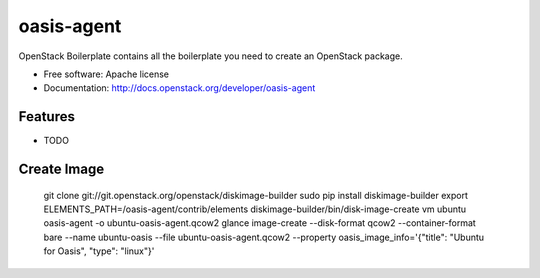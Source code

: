 ===============================
oasis-agent
===============================

OpenStack Boilerplate contains all the boilerplate you need to create an OpenStack package.

* Free software: Apache license
* Documentation: http://docs.openstack.org/developer/oasis-agent

Features
--------

* TODO


Create Image
---------

    git clone git://git.openstack.org/openstack/diskimage-builder
    sudo pip install diskimage-builder
    export ELEMENTS_PATH=/oasis-agent/contrib/elements
    diskimage-builder/bin/disk-image-create vm ubuntu oasis-agent -o ubuntu-oasis-agent.qcow2
    glance image-create --disk-format qcow2 --container-format bare --name ubuntu-oasis --file ubuntu-oasis-agent.qcow2 --property oasis_image_info='{"title": "Ubuntu for Oasis", "type": "linux"}'
